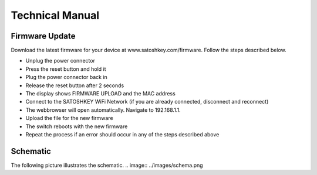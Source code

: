 .. satoshkey documentation master file, created by
   sphinx-quickstart on Wed Jan 07 21:34:54 2015.
   You can adapt this file completely to your liking, but it should at least
   contain the root `toctree` directive.

Technical Manual
=====================================

Firmware Update
---------------
Download the latest firmware for your device at www.satoshkey.com/firmware.
Follow the steps described below.

* Unplug the power connector
* Press the reset button and hold it
* Plug the power connector back in
* Release the reset button after 2 seconds
* The display shows FIRMWARE UPLOAD and the MAC address
* Connect to the SATOSHKEY WiFi Network (if you are already connected, disconnect and reconnect)
* The webbrowser will open automatically. Navigate to 192.168.1.1.
* Upload the file for the new firmware
* The switch reboots with the new firmware
* Repeat the process if an error should occur in any of the steps described above

Schematic
---------
The following picture illustrates the schematic.
.. image:: ../images/schema.png
